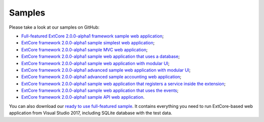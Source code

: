 ﻿Samples
=======

Please take a look at our samples on GitHub:

* `Full-featured ExtCore 2.0.0-alpha1 framework sample web application <https://github.com/ExtCore/ExtCore-Sample>`_;
* `ExtCore framework 2.0.0-alpha1 sample simplest web application <https://github.com/ExtCore/ExtCore-Sample-Simplest>`_;
* `ExtCore framework 2.0.0-alpha1 sample MVC web application <https://github.com/ExtCore/ExtCore-Sample-Mvc>`_;
* `ExtCore framework 2.0.0-alpha1 sample web application that uses a database <https://github.com/ExtCore/ExtCore-Sample-Data>`_;
* `ExtCore framework 2.0.0-alpha1 sample web application with modular UI <https://github.com/ExtCore/ExtCore-Sample-Modular-Ui>`_;
* `ExtCore framework 2.0.0-alpha1 advanced sample web application with modular UI <https://github.com/ExtCore/ExtCore-Sample-Modular-Ui-Adv>`_;
* `ExtCore framework 2.0.0-alpha1 advanced sample accounting web application <https://github.com/ExtCore/ExtCore-Sample-Accounting>`_;
* `ExtCore framework 2.0.0-alpha1 sample web application that registers a service inside the extension <https://github.com/ExtCore/ExtCore-Sample-Service>`_;
* `ExtCore framework 2.0.0-alpha1 sample web application that uses the events <https://github.com/ExtCore/ExtCore-Sample-Events>`_;
* `ExtCore framework 2.0.0-alpha1 sample API web application <https://github.com/ExtCore/ExtCore-Sample-Api>`_.

You can also download our `ready to use full-featured sample <http://extcore.net/files/ExtCore-Sample-2.0.0-alpha1.zip>`_.
It contains everything you need to run ExtCore-based web application from Visual Studio 2017, including SQLite
database with the test data.